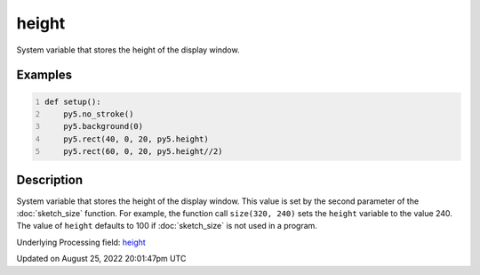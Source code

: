 height
======

System variable that stores the height of the display window.

Examples
--------

.. raw:: html

    <div class="example-table">

.. raw:: html

    <div class="example-row"><div class="example-cell-image">

.. image:: /images/reference/Sketch_height_0.png
    :alt: example picture for height

.. raw:: html

    </div><div class="example-cell-code">

.. code:: python
    :number-lines:

    def setup():
        py5.no_stroke()
        py5.background(0)
        py5.rect(40, 0, 20, py5.height)
        py5.rect(60, 0, 20, py5.height//2)

.. raw:: html

    </div></div>

.. raw:: html

    </div>

Description
-----------

System variable that stores the height of the display window. This value is set by the second parameter of the :doc:`sketch_size` function. For example, the function call ``size(320, 240)`` sets the ``height`` variable to the value 240. The value of ``height`` defaults to 100 if :doc:`sketch_size` is not used in a program.

Underlying Processing field: `height <https://processing.org/reference/height.html>`_

Updated on August 25, 2022 20:01:47pm UTC

